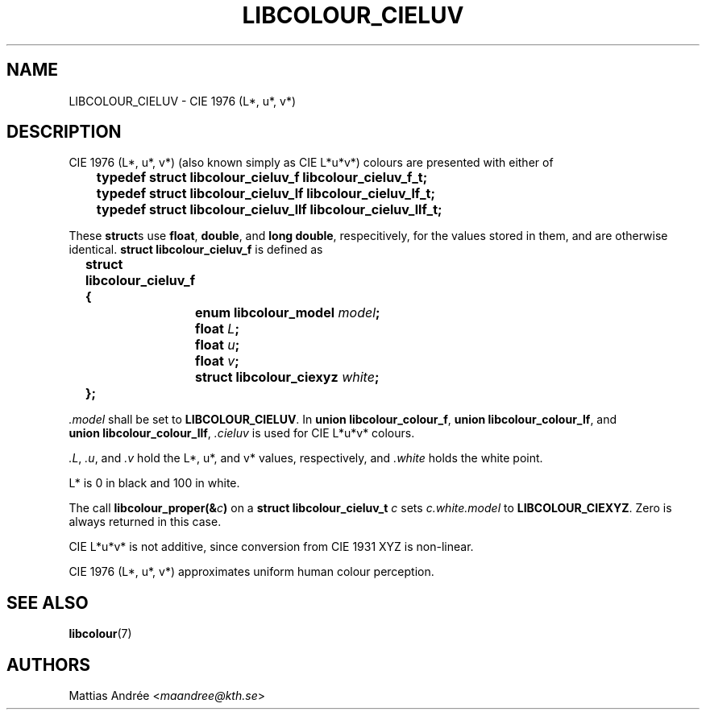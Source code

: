 .TH LIBCOLOUR_CIELUV 7 libcolour
.SH NAME
LIBCOLOUR_CIELUV - CIE 1976 (L*, u*, v*)
.SH DESCRIPTION
CIE 1976 (L*, u*, v*) (also known simply as CIE L*u*v*)
colours are presented with either of
.nf

	\fBtypedef struct libcolour_cieluv_f libcolour_cieluv_f_t;\fP
	\fBtypedef struct libcolour_cieluv_lf libcolour_cieluv_lf_t;\fP
	\fBtypedef struct libcolour_cieluv_llf libcolour_cieluv_llf_t;\fP

.fi
These
.BR struct s
use
.BR float ,
.BR double ,
and
.BR long\ double ,
respecitively, for the values stored in them,
and are otherwise identical.
.B struct libcolour_cieluv_f
is defined as
.nf

	\fBstruct libcolour_cieluv_f {\fP
		\fBenum libcolour_model\fP \fImodel\fP\fB;\fP
		\fBfloat\fP \fIL\fP\fB;\fP
		\fBfloat\fP \fIu\fP\fB;\fP
		\fBfloat\fP \fIv\fP\fB;\fP
		\fBstruct libcolour_ciexyz\fP \fIwhite\fP\fB;\fP
	\fB};\fP

.fi
.I .model
shall be set to
.BR LIBCOLOUR_CIELUV .
In
.BR union\ libcolour_colour_f ,
.BR union\ libcolour_colour_lf ,
and
.BR union\ libcolour_colour_llf ,
.I .cieluv
is used for CIE L*u*v* colours.
.P
.IR .L ,
.IR .u ,
and
.I .v
hold the L*, u*, and v* values, respectively, and
.I .white
holds the white point.
.P
L* is 0 in black and 100 in white.
.P
The call
.BI libcolour_proper(& c )
on a
.B struct libcolour_cieluv_t
.I c
sets
.I c.white.model
to
.BR LIBCOLOUR_CIEXYZ .
Zero is always returned in this case.
.P
CIE L*u*v* is not additive, since conversion from
CIE 1931 XYZ is non-linear.
.P
CIE 1976 (L*, u*, v*) approximates
uniform human colour perception.
.SH SEE ALSO
.BR libcolour (7)
.SH AUTHORS
Mattias Andrée
.RI < maandree@kth.se >
